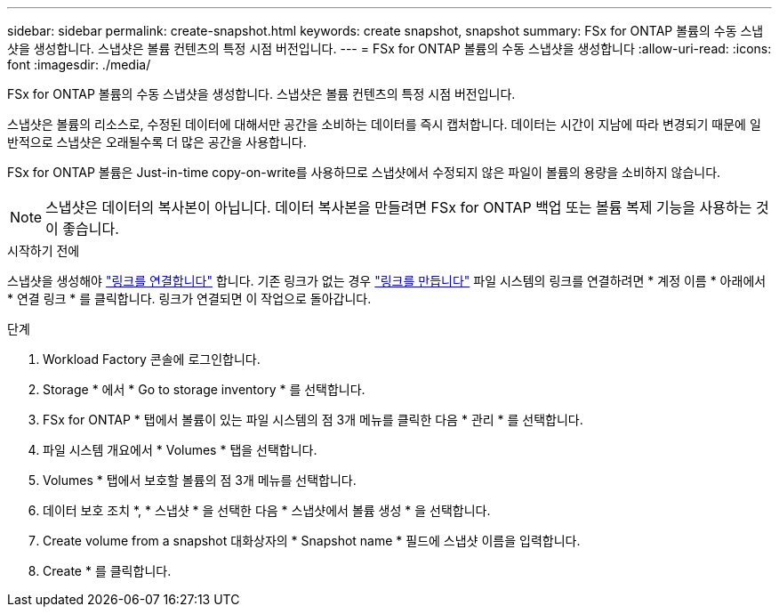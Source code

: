 ---
sidebar: sidebar 
permalink: create-snapshot.html 
keywords: create snapshot, snapshot 
summary: FSx for ONTAP 볼륨의 수동 스냅샷을 생성합니다. 스냅샷은 볼륨 컨텐츠의 특정 시점 버전입니다. 
---
= FSx for ONTAP 볼륨의 수동 스냅샷을 생성합니다
:allow-uri-read: 
:icons: font
:imagesdir: ./media/


[role="lead"]
FSx for ONTAP 볼륨의 수동 스냅샷을 생성합니다. 스냅샷은 볼륨 컨텐츠의 특정 시점 버전입니다.

스냅샷은 볼륨의 리소스로, 수정된 데이터에 대해서만 공간을 소비하는 데이터를 즉시 캡처합니다. 데이터는 시간이 지남에 따라 변경되기 때문에 일반적으로 스냅샷은 오래될수록 더 많은 공간을 사용합니다.

FSx for ONTAP 볼륨은 Just-in-time copy-on-write를 사용하므로 스냅샷에서 수정되지 않은 파일이 볼륨의 용량을 소비하지 않습니다.


NOTE: 스냅샷은 데이터의 복사본이 아닙니다. 데이터 복사본을 만들려면 FSx for ONTAP 백업 또는 볼륨 복제 기능을 사용하는 것이 좋습니다.

.시작하기 전에
스냅샷을 생성해야 link:manage-links.html["링크를 연결합니다"] 합니다. 기존 링크가 없는 경우 link:create-link.html["링크를 만듭니다"] 파일 시스템의 링크를 연결하려면 * 계정 이름 * 아래에서 * 연결 링크 * 를 클릭합니다. 링크가 연결되면 이 작업으로 돌아갑니다.

.단계
. Workload Factory 콘솔에 로그인합니다.
. Storage * 에서 * Go to storage inventory * 를 선택합니다.
. FSx for ONTAP * 탭에서 볼륨이 있는 파일 시스템의 점 3개 메뉴를 클릭한 다음 * 관리 * 를 선택합니다.
. 파일 시스템 개요에서 * Volumes * 탭을 선택합니다.
. Volumes * 탭에서 보호할 볼륨의 점 3개 메뉴를 선택합니다.
. 데이터 보호 조치 *, * 스냅샷 * 을 선택한 다음 * 스냅샷에서 볼륨 생성 * 을 선택합니다.
. Create volume from a snapshot 대화상자의 * Snapshot name * 필드에 스냅샷 이름을 입력합니다.
. Create * 를 클릭합니다.

